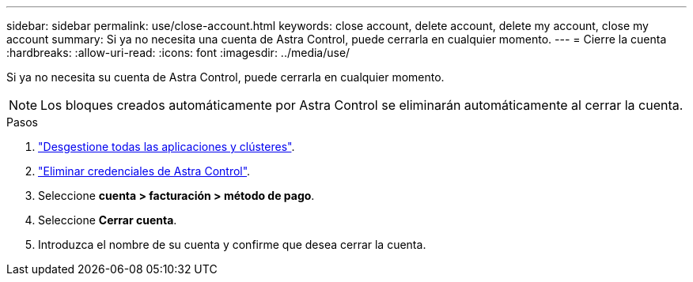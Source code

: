 ---
sidebar: sidebar 
permalink: use/close-account.html 
keywords: close account, delete account, delete my account, close my account 
summary: Si ya no necesita una cuenta de Astra Control, puede cerrarla en cualquier momento. 
---
= Cierre la cuenta
:hardbreaks:
:allow-uri-read: 
:icons: font
:imagesdir: ../media/use/


[role="lead"]
Si ya no necesita su cuenta de Astra Control, puede cerrarla en cualquier momento.


NOTE: Los bloques creados automáticamente por Astra Control se eliminarán automáticamente al cerrar la cuenta.

.Pasos
. link:unmanage.html["Desgestione todas las aplicaciones y clústeres"].
. link:manage-credentials.html["Eliminar credenciales de Astra Control"].
. Seleccione *cuenta > facturación > método de pago*.
. Seleccione *Cerrar cuenta*.
. Introduzca el nombre de su cuenta y confirme que desea cerrar la cuenta.

